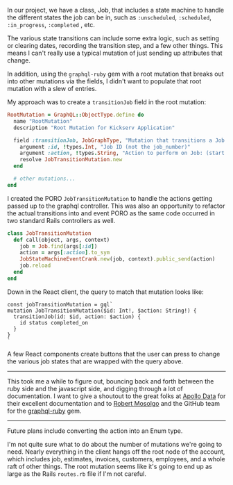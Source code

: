 In our project, we have a class, Job, that includes a state machine to
handle the different states the job can be in, such as =:unscheduled=,
=:scheduled=, =:in_progress=, =:completed= , etc.

The various state transitions can include some extra logic, such as
setting or clearing dates, recording the transition step, and a few
other things. This means I can't really use a typical mutation of just
sending up attributes that change.

In addition, using the =graphql-ruby= gem with a root mutation that
breaks out into other mutations via the fields, I didn't want to
populate that root mutation with a slew of entries.

My approach was to create a =transitionJob= field in the root mutation:

#+BEGIN_SRC ruby
    RootMutation = GraphQL::ObjectType.define do
      name "RootMutation"
      description "Root Mutation for Kickserv Application"

      field :transitionJob, JobGraphType, "Mutation that transitions a Job to a new state" do
        argument :id, !types.Int, "Job ID (not the job_number)"
        argument :action, !types.String, "Action to perform on Job: (start|stop|restart|cancel|hold|unhold)"
        resolve JobTransitionMutation.new
      end

      # other mutations...
    end
#+END_SRC

I created the PORO =JobTransitionMutation= to handle the actions getting
passed up to the graphql controller. This was also an opportunity to
refactor the actual transitions into and event PORO as the same code
occurred in two standard Rails controllers as well.

#+BEGIN_SRC ruby
    class JobTransitionMutation
      def call(object, args, context)
        job = Job.find(args[:id])
        action = args[:action].to_sym
        JobStateMachineEventCrank.new(job, context).public_send(action)
        job.reload
      end
    end
#+END_SRC

Down in the React client, the query to match that mutation looks like:

#+BEGIN_EXAMPLE
    const jobTransitionMutation = gql`
    mutation JobTransitionMutation($id: Int!, $action: String!) {
      transitionJob(id: $id, action: $action) {
        id status completed_on
      }
    }
    `
#+END_EXAMPLE

A few React components create buttons that the user can press to change
the various job states that are wrapped with the query above.

--------------

This took me a while to figure out, bouncing back and forth between the
ruby side and the javascript side, and digging through a lot of
documentation. I want to give a shoutout to the great folks at
[[https://www.apollodata.com/][Apollo Data]] for their excellent
documentation and to [[https://github.com/rmosolgo][Robert Mosolgo]] and
the GitHub team for the
[[https://github.com/rmosolgo/graphql-ruby][graphql-ruby]] gem.

--------------

Future plans include converting the action into an Enum type.

I'm not quite sure what to do about the number of mutations we're going
to need. Nearly everything in the client hangs off the root node of the
account, which includes job, estimates, invoices, customers, employees,
and a whole raft of other things. The root mutation seems like it's
going to end up as large as the Rails =routes.rb= file if I'm not
careful.
